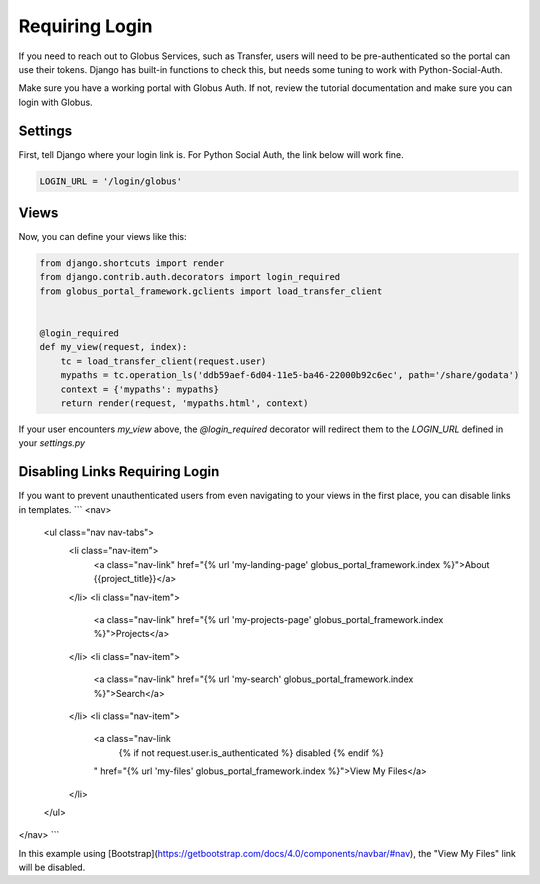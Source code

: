 Requiring Login
===============

If you need to reach out to Globus Services, such as Transfer, users will need 
to be pre-authenticated so the portal can use their tokens. Django has built-in 
functions to check this, but needs some tuning to work with Python-Social-Auth. 

Make sure you have a working portal with Globus Auth. If not, review the tutorial
documentation and make sure you can login with Globus. 

Settings
^^^^^^^^

First, tell Django where your login link is. For Python Social Auth, the link
below will work fine. 

.. code-block:: 

    LOGIN_URL = '/login/globus'

Views
^^^^^


Now, you can define your views like this:

.. code-block::

    from django.shortcuts import render
    from django.contrib.auth.decorators import login_required
    from globus_portal_framework.gclients import load_transfer_client
    
    
    @login_required
    def my_view(request, index):
        tc = load_transfer_client(request.user)
        mypaths = tc.operation_ls('ddb59aef-6d04-11e5-ba46-22000b92c6ec', path='/share/godata')
        context = {'mypaths': mypaths}
        return render(request, 'mypaths.html', context)


If your user encounters `my_view` above, the `@login_required` decorator will 
redirect them to the `LOGIN_URL` defined in your `settings.py`

Disabling Links Requiring Login
^^^^^^^^^^^^^^^^^^^^^^^^^^^^^^^

If you want to prevent unauthenticated users from even navigating to your views 
in the first place, you can disable links in templates. 
```
<nav>
  <ul class="nav nav-tabs">
    <li class="nav-item">
      <a class="nav-link" href="{% url 'my-landing-page' globus_portal_framework.index %}">About {{project_title}}</a>
    </li>
    <li class="nav-item">
      <a class="nav-link" href="{% url 'my-projects-page' globus_portal_framework.index %}">Projects</a>
    </li>
    <li class="nav-item">
      <a class="nav-link" href="{% url 'my-search' globus_portal_framework.index %}">Search</a>
    </li>
    <li class="nav-item">
      <a class="nav-link
        {% if not request.user.is_authenticated %}
        disabled
        {% endif %}
      " href="{% url 'my-files' globus_portal_framework.index %}">View My Files</a>
    </li>
  </ul>
</nav>
```

In this example using [Bootstrap](https://getbootstrap.com/docs/4.0/components/navbar/#nav), the "View My Files" link will be disabled. 